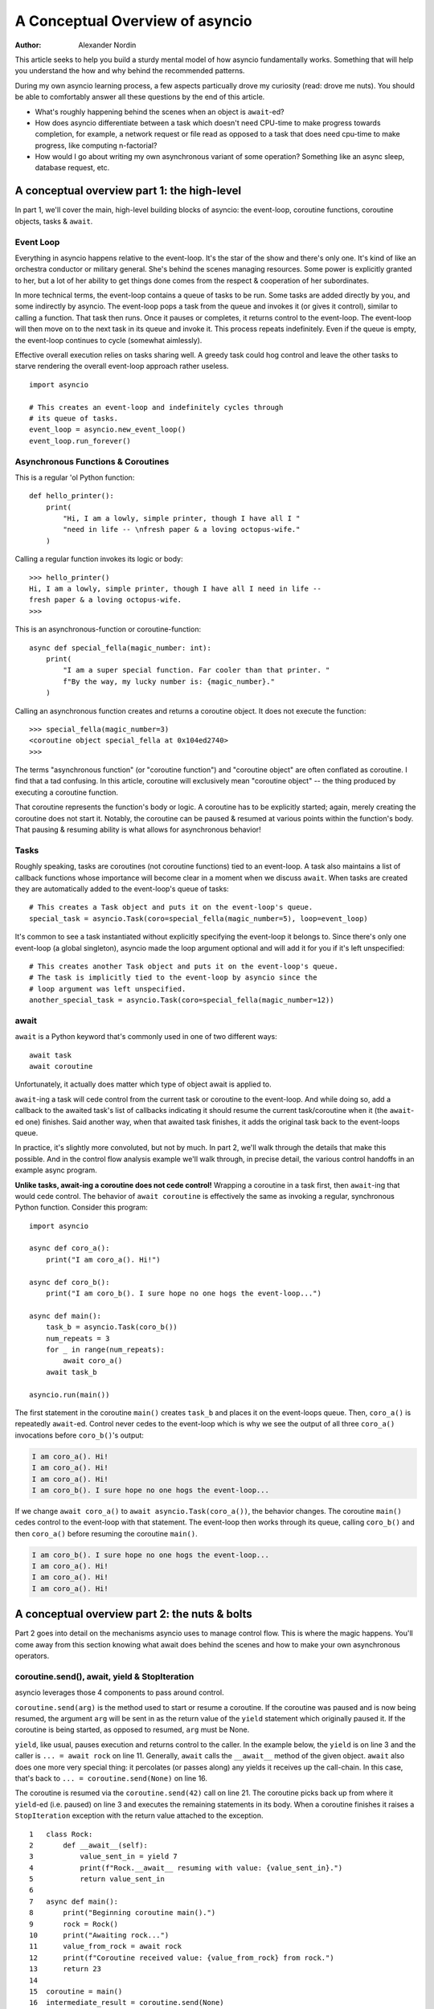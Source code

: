 .. _a-conceputal-overview-of-asyncio:

*********************************
A Conceptual Overview of asyncio
*********************************

:Author: Alexander Nordin

This article seeks to help you build a sturdy mental model of how asyncio
fundamentally works.
Something that will help you understand the how and why behind the recommended
patterns.

During my own asyncio learning process, a few aspects particually drove my
curiosity (read: drove me nuts).
You should be able to comfortably answer all these questions by the end
of this article.

- What's roughly happening behind the scenes when an object is ``await``-ed?
- How does asyncio differentiate between a task which doesn't need CPU-time
  to make progress towards completion, for example, a network request or file
  read as opposed to a task that does need cpu-time to make progress, like
  computing n-factorial?
- How would I go about writing my own asynchronous variant of some operation?
  Something like an async sleep, database request, etc.

---------------------------------------------
A conceptual overview part 1: the high-level
---------------------------------------------

In part 1, we'll cover the main, high-level building blocks of asyncio: the
event-loop, coroutine functions, coroutine objects, tasks & ``await``.


==========================
Event Loop
==========================

Everything in asyncio happens relative to the event-loop.
It's the star of the show and there's only one.
It's kind of like an orchestra conductor or military general.
She's behind the scenes managing resources.
Some power is explicitly granted to her, but a lot of her ability to get things
done comes from the respect & cooperation of her subordinates.

In more technical terms, the event-loop contains a queue of tasks to be run.
Some tasks are added directly by you, and some indirectly by asyncio.
The event-loop pops a task from the queue and invokes it (or gives it control),
similar to calling a function.
That task then runs.
Once it pauses or completes, it returns control to the event-loop.
The event-loop will then move on to the next task in its queue and invoke it.
This process repeats indefinitely.
Even if the queue is empty, the event-loop continues to cycle (somewhat aimlessly).

Effective overall execution relies on tasks sharing well.
A greedy task could hog control and leave the other tasks to starve rendering
the overall event-loop approach rather useless.

::

    import asyncio

    # This creates an event-loop and indefinitely cycles through
    # its queue of tasks.
    event_loop = asyncio.new_event_loop()
    event_loop.run_forever()

====================================
Asynchronous Functions & Coroutines
====================================

This is a regular 'ol Python function::

    def hello_printer():
        print(
            "Hi, I am a lowly, simple printer, though I have all I "
            "need in life -- \nfresh paper & a loving octopus-wife."
        )

Calling a regular function invokes its logic or body::

    >>> hello_printer()
    Hi, I am a lowly, simple printer, though I have all I need in life --
    fresh paper & a loving octopus-wife.
    >>>

This is an asynchronous-function or coroutine-function::

    async def special_fella(magic_number: int):
        print(
            "I am a super special function. Far cooler than that printer. "
            f"By the way, my lucky number is: {magic_number}."
        )

Calling an asynchronous function creates and returns a coroutine object. It
does not execute the function::

    >>> special_fella(magic_number=3)
    <coroutine object special_fella at 0x104ed2740>
    >>>

The terms "asynchronous function" (or "coroutine function") and "coroutine object"
are often conflated as coroutine.
I find that a tad confusing.
In this article, coroutine will exclusively mean "coroutine object" -- the
thing produced by executing a coroutine function.

That coroutine represents the function's body or logic.
A coroutine has to be explicitly started; again, merely creating the coroutine
does not start it.
Notably, the coroutine can be paused & resumed at various points within the
function's body.
That pausing & resuming ability is what allows for asynchronous behavior!

===========
Tasks
===========

Roughly speaking, tasks are coroutines (not coroutine functions) tied to an
event-loop.
A task also maintains a list of callback functions whose importance will become
clear in a moment when we discuss ``await``.
When tasks are created they are automatically added to the event-loop's queue
of tasks::

    # This creates a Task object and puts it on the event-loop's queue.
    special_task = asyncio.Task(coro=special_fella(magic_number=5), loop=event_loop)

It's common to see a task instantiated without explicitly specifying the event-loop
it belongs to.
Since there's only one event-loop (a global singleton), asyncio made the loop
argument optional and will add it for you if it's left unspecified::

    # This creates another Task object and puts it on the event-loop's queue.
    # The task is implicitly tied to the event-loop by asyncio since the
    # loop argument was left unspecified.
    another_special_task = asyncio.Task(coro=special_fella(magic_number=12))

===========
await
===========

``await`` is a Python keyword that's commonly used in one of two different ways::

    await task
    await coroutine

Unfortunately, it actually does matter which type of object await is applied to.

``await``-ing a task will cede control from the current task or coroutine to
the event-loop.
And while doing so, add a callback to the awaited task's list of callbacks
indicating it should resume the current task/coroutine when it (the
``await``-ed one) finishes.
Said another way, when that awaited task finishes, it adds the original task
back to the event-loops queue.

In practice, it's slightly more convoluted, but not by much.
In part 2, we'll walk through the details that make this possible.
And in the control flow analysis example we'll walk through, in precise detail,
the various control handoffs in an example async program.

**Unlike tasks, await-ing a coroutine does not cede control!**
Wrapping a coroutine in a task first, then ``await``-ing that would cede control.
The behavior of ``await coroutine`` is effectively the same as invoking a regular,
synchronous Python function.
Consider this program::

    import asyncio

    async def coro_a():
        print("I am coro_a(). Hi!")

    async def coro_b():
        print("I am coro_b(). I sure hope no one hogs the event-loop...")

    async def main():
        task_b = asyncio.Task(coro_b())
        num_repeats = 3
        for _ in range(num_repeats):
            await coro_a()
        await task_b

    asyncio.run(main())

The first statement in the coroutine ``main()`` creates ``task_b`` and places
it on the event-loops queue.
Then, ``coro_a()`` is repeatedly ``await``-ed. Control never cedes to the
event-loop which is why we see the output of all three ``coro_a()``
invocations before ``coro_b()``'s output:

.. code-block:: none

    I am coro_a(). Hi!
    I am coro_a(). Hi!
    I am coro_a(). Hi!
    I am coro_b(). I sure hope no one hogs the event-loop...

If we change ``await coro_a()`` to ``await asyncio.Task(coro_a())``, the
behavior changes.
The coroutine ``main()`` cedes control to the event-loop with that statement.
The event-loop then works through its queue, calling ``coro_b()`` and then
``coro_a()`` before resuming the coroutine ``main()``.

.. code-block:: none

    I am coro_b(). I sure hope no one hogs the event-loop...
    I am coro_a(). Hi!
    I am coro_a(). Hi!
    I am coro_a(). Hi!


----------------------------------------------
A conceptual overview part 2: the nuts & bolts
----------------------------------------------

Part 2 goes into detail on the mechanisms asyncio uses to manage control flow.
This is where the magic happens.
You'll come away from this section knowing what await does behind the scenes
and how to make your own asynchronous operators.

===============================================
coroutine.send(), await, yield & StopIteration
===============================================

asyncio leverages those 4 components to pass around control.

``coroutine.send(arg)`` is the method used to start or resume a coroutine.
If the coroutine was paused and is now being resumed, the argument ``arg``
will be sent in as the return value of the ``yield`` statement which originally
paused it.
If the coroutine is being started, as opposed to resumed, ``arg`` must be None.

``yield``, like usual, pauses execution and returns control to the caller.
In the example below, the ``yield`` is on line 3 and the caller is
``... = await rock`` on line 11.
Generally, ``await`` calls the ``__await__`` method of the given object.
``await`` also does one more very special thing: it percolates (or passes along)
any yields it receives up the call-chain.
In this case, that's back to ``... = coroutine.send(None)`` on line 16.

The coroutine is resumed via the ``coroutine.send(42)`` call on line 21.
The coroutine picks back up from where it ``yield``-ed (i.e. paused) on line 3
and executes the remaining statements in its body.
When a coroutine finishes it raises a ``StopIteration`` exception with the
return value attached to the exception.

::

    1   class Rock:
    2       def __await__(self):
    3           value_sent_in = yield 7
    4           print(f"Rock.__await__ resuming with value: {value_sent_in}.")
    5           return value_sent_in
    6
    7   async def main():
    8       print("Beginning coroutine main().")
    9       rock = Rock()
    10      print("Awaiting rock...")
    11      value_from_rock = await rock
    12      print(f"Coroutine received value: {value_from_rock} from rock.")
    13      return 23
    14
    15  coroutine = main()
    16  intermediate_result = coroutine.send(None)
    17  print(f"Coroutine paused and returned intermediate value: {intermediate_result}.")
    18
    19  print(f"Resuming coroutine and sending in value: 42.")
    20  try:
    21      coroutine.send(42)
    22  except StopIteration as e:
    23      returned_value = e.value
    24  print(f"Coroutine main() finished and provided value: {returned_value}.")

That snippet produces this output:

.. code-block:: none

    Beginning coroutine main().
    Awaiting rock...
    Coroutine paused and returned intermediate value: 7.
    Resuming coroutine and sending in value: 42.
    Rock.__await__ resuming with value: 42.
    Coroutine received value: 42 from rock.
    Coroutine main() finished and provided value: 23.

It's worth pausing for a moment here and making sure you followed the various
ways control flow and values were passed.

The only way to yield (or effectively cede control) from a coroutine is to
``await`` an object that ``yield``\ s in its ``__await__`` method.
That might sound odd to you. Frankly, it was to me too. You might be thinking:

    1. What about a ``yield`` directly within the coroutine? The coroutine becomes
    a generator-coroutine, a different beast entirely.

    2. What about a ``yield from`` within the coroutine to a function that yields
    (i.e. plain generator)?
    ``SyntaxError: yield from not allowed in a coroutine.``
    I imagine Python made this a ``SyntaxError`` to mandate only one way of using
    coroutines for the sake of simplicity.
    Ideologically, ``yield from`` and ``await`` are quite similar.

===========
Futures
===========

A future is an object meant to represent a computation or process's status and
result.
The term is a nod to the idea of something still to come or not yet happened,
and the object is a way to keep an eye on that something.

A future has a few important attributes. One is its state which can be either
pending, cancelled or done.
Another is its result which is set when the state transitions to done.
To be clear, a future does not represent the actual computation to be done, like
a coroutine does, instead it represents the status and result of that computation,
kind of like a status-light (red, yellow or green) or indicator.

``Task`` subclasses ``Future`` in order to gain these various capabilities.
I said in the prior section tasks store a list of callbacks and I lied a bit.
It's actually the ``Future`` class that implements this logic which ``Task``
inherits.

Futures may be also used directly i.e. not via tasks.
Tasks mark themselves as done when their coroutine's complete.
Futures are much more versatile and will be marked as done when you say so.
In this way, they're the flexible interface for you to make your own conditions
for waiting and resuming.

==========================
await-ing Tasks & futures
==========================

``Future`` defines an important method: ``__await__``. Below is the actual
implementation (well, one line was removed for simplicity's sake) found
in ``asyncio.futures.Future``.
It's okay if it doesn't make complete sense now, we'll go through it in detail
in the control-flow example.

::

    1  class Future:
    2      ...
    3      def __await__(self):
    4
    5          if not self.done():
    6              yield self
    7
    8          if not self.done():
    9              raise RuntimeError("await wasn't used with future")
    10
    11         return self.result()

The ``Task`` class does not override ``Future``'s ``__await__`` implementation.
``await``-ing a task or future invokes that above ``__await__`` method and
percolates the ``yield`` on line 6 to relinquish control to its caller, which
is generally the event-loop.

========================
A homemade asyncio.sleep
========================

We'll go through an example of how you could leverage a future to create your
own variant of asynchronous sleep (i.e. asyncio.sleep).

This snippet puts a few tasks on the event-loops queue and then ``await``\ s a
yet unknown coroutine wrapped in a task: ``async_sleep(3)``.
We want that task to finish only after 3 seconds have elapsed, but without
hogging control while waiting.

::

    async def other_work():
        print(f"I am worker. Work work.")

    async def main():
        # Add a few other tasks to the event-loop, so there's something
        # to do while asynchronously sleeping.
        work_tasks = [
            asyncio.Task(other_work()),
            asyncio.Task(other_work()),
            asyncio.Task(other_work())
        ]
        print(
            "Beginning asynchronous sleep at time: "
            f"{datetime.datetime.now().strftime("%H:%M:%S")}."
        )
        await asyncio.Task(async_sleep(3))
        print(
            "Done asynchronous sleep at time: "
            f"{datetime.datetime.now().strftime("%H:%M:%S")}."
        )
        # asyncio.gather effectively awaits each task in the collection.
        await asyncio.gather(*work_tasks)


Below, we use a future to enable custom control over when that task will be marked
as done.
If ``future.set_result()``, the method responsible for marking that future as
done, is never called, this task will never finish.
We've also enlisted the help of another task, which we'll see in a moment, that
will monitor how much time has elapsed and accordingly call
``future.set_result()``.

::

    async def async_sleep(seconds: float):
        future = asyncio.Future()
        time_to_wake = time.time() + seconds
        # Add the watcher-task to the event-loop.
        watcher_task = asyncio.Task(_sleep_watcher(future, time_to_wake))
        # Block until the future is marked as done.
        await future


We'll use a rather bare object ``YieldToEventLoop()`` to ``yield`` from its
``__await__`` in order to cede control to the event-loop.
This is effectively the same as calling ``asyncio.sleep(0)``, but I prefer the
clarity this approach offers, not to mention it's somewhat cheating to use
``asyncio.sleep`` when showcasing how to implement it!

The event-loop, as usual, cycles through its queue of tasks, giving them control,
and receiving control back when each task pauses or finishes.
The ``watcher_task``, which runs the coroutine: ``_sleep_watcher(...)`` will be
invoked once per full cycle of the event-loop's queue.
On each resumption, it'll check the time and if not enough has elapsed, it'll
pause once again and return control to the event-loop.
Eventually, enough time will have elapsed, and ``_sleep_watcher(...)`` will
mark the future as done, and then itself finish too by breaking out of the
infinite while loop.
Given this helper task is only invoked once per cycle of the event-loop's queue,
you'd be correct to note that this asynchronous sleep will sleep **at least**
three seconds, rather than exactly three seconds.
Note, this is also of true of the library-provided asynchronous function:
``asyncio.sleep``.

::

    class YieldToEventLoop:
        def __await__(self):
            yield

    async def _sleep_watcher(future: asyncio.Future, time_to_wake: float):
        while True:
            if time.time() >= time_to_wake:
                # This marks the future as done.
                future.set_result(None)
                break
            else:
                await YieldToEventLoop()

Here is the full program's output:

.. code-block:: none

    $ python custom-async-sleep.py
    Beginning asynchronous sleep at time: 14:52:22.
    I am worker. Work work.
    I am worker. Work work.
    I am worker. Work work.
    Done asynchronous sleep at time: 14:52:25.

You might feel this implementation of asynchronous sleep was unnecessarily
convoluted.
And, well, it was.
I wanted to showcase the versatility of futures with a simple example that
could be mimicked for more complex needs.
For reference, you could implement it without futures, like so::

    async def simpler_async_sleep(seconds):
        time_to_wake = time.time() + seconds
        while True:
            if time.time() >= time_to_wake:
                return
            else:
                await YieldToEventLoop()

